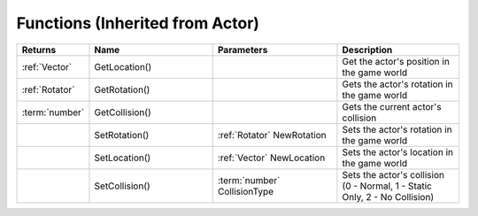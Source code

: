 Functions (Inherited from Actor)
--------------------------------

.. list-table::
  :widths: 1 4 4 4
   
  * - **Returns**
    - **Name**
    - **Parameters**
    - **Description**

  * - :ref:`Vector`
    - GetLocation()
    - 
    - Get the actor's position in the game world

  * - :ref:`Rotator`
    - GetRotation()
    - 
    - Gets the actor's rotation in the game world

  * - :term:`number`
    - GetCollision()
    - 
    - Gets the current actor's collision

  * - 
    - SetRotation()
    - :ref:`Rotator` NewRotation
    - Sets the actor's rotation in the game world

  * - 
    - SetLocation()
    - :ref:`Vector` NewLocation
    - Sets the actor's location in the game world

  * - 
    - SetCollision()
    - :term:`number` CollisionType
    - Sets the actor's collision (0 - Normal, 1 - Static Only, 2 - No Collision)
